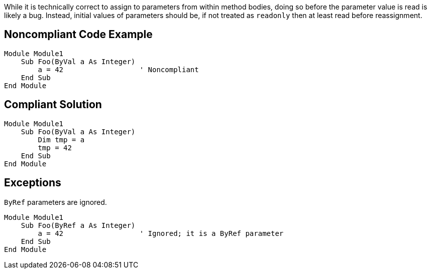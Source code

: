 While it is technically correct to assign to parameters from within method bodies, doing so before the parameter value is read is likely a bug. Instead, initial values of parameters should be, if not treated as ``readonly`` then at least read before reassignment.

== Noncompliant Code Example

----
Module Module1
    Sub Foo(ByVal a As Integer)
        a = 42                  ' Noncompliant
    End Sub
End Module
----

== Compliant Solution

----
Module Module1
    Sub Foo(ByVal a As Integer)
        Dim tmp = a
        tmp = 42
    End Sub
End Module
----

== Exceptions

``ByRef`` parameters are ignored.

----
Module Module1
    Sub Foo(ByRef a As Integer)
        a = 42                  ' Ignored; it is a ByRef parameter
    End Sub
End Module
----

